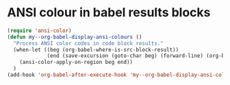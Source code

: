 * ANSI colour in babel results blocks
#+name: hook-babel-ansi
#+BEGIN_SRC emacs-lisp :results silent
(require 'ansi-color)
(defun my--org-babel-display-ansi-colours ()
  "Process ANSI color codes in code block results."
  (when-let ((beg (org-babel-where-is-src-block-result))
             (end (save-excursion (goto-char beg) (forward-line) (org-babel-result-end))))
    (ansi-color-apply-on-region beg end))
  )
(add-hook 'org-babel-after-execute-hook 'my--org-babel-display-ansi-colors)
#+END_SRC
